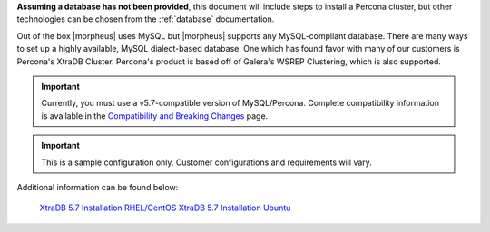 **Assuming a database has not been provided**, this document will include steps to install a Percona cluster, but other technologies can be chosen from the :ref:`database` documentation.

Out of the box |morpheus| uses MySQL but |morpheus| supports any MySQL-compliant database. There are many ways to set up a highly available, MySQL dialect-based database. One which has found favor with many of our customers is Percona's XtraDB Cluster.  Percona's product is based off of Galera's WSREP Clustering, which is also supported.

.. important:: Currently, you must use a v5.7-compatible version of MySQL/Percona. Complete compatibility information is available in the `Compatibility and Breaking Changes <https://docs.morpheusdata.com/en/latest/release_notes/compatibility.html>`_ page.

.. IMPORTANT:: This is a sample configuration only. Customer configurations and requirements will vary.

Additional information can be found below:

    `XtraDB 5.7 Installation RHEL/CentOS <https://www.percona.com/doc/percona-xtradb-cluster/5.7/install/yum.html>`_
    `XtraDB 5.7 Installation Ubuntu <https://www.percona.com/doc/percona-xtradb-cluster/5.7/install/apt.html>`_
